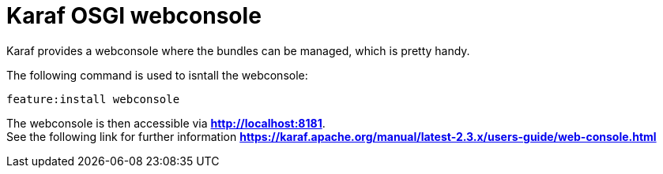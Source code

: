 # Karaf OSGI webconsole

Karaf provides a webconsole where the bundles can be managed, which is pretty handy. + 

The following command is used to isntall the webconsole:
----
feature:install webconsole
----
The webconsole is then accessible via *http://localhost:8181*. +
See the following link for further information *https://karaf.apache.org/manual/latest-2.3.x/users-guide/web-console.html*